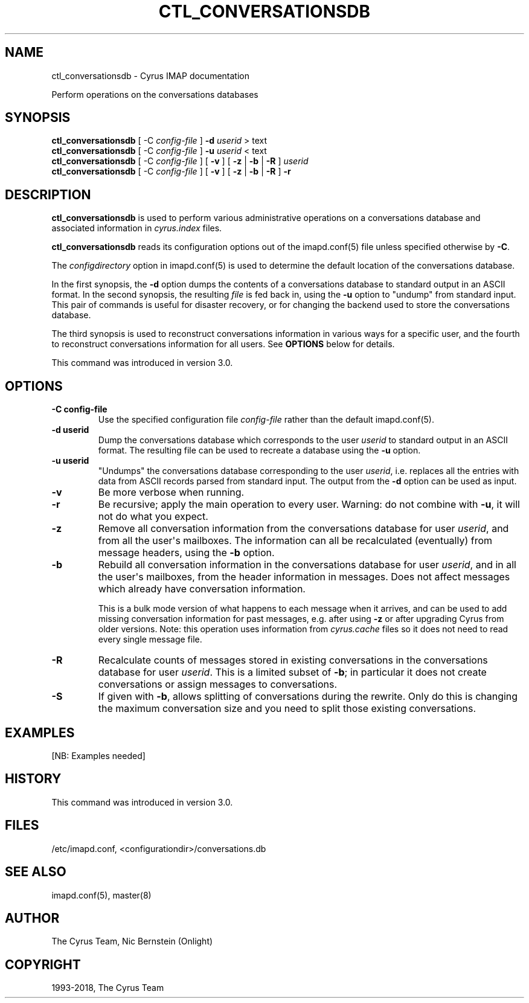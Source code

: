 .\" Man page generated from reStructuredText.
.
.TH "CTL_CONVERSATIONSDB" "8" "April 19, 2021" "3.4.0" "Cyrus IMAP"
.SH NAME
ctl_conversationsdb \- Cyrus IMAP documentation
.
.nr rst2man-indent-level 0
.
.de1 rstReportMargin
\\$1 \\n[an-margin]
level \\n[rst2man-indent-level]
level margin: \\n[rst2man-indent\\n[rst2man-indent-level]]
-
\\n[rst2man-indent0]
\\n[rst2man-indent1]
\\n[rst2man-indent2]
..
.de1 INDENT
.\" .rstReportMargin pre:
. RS \\$1
. nr rst2man-indent\\n[rst2man-indent-level] \\n[an-margin]
. nr rst2man-indent-level +1
.\" .rstReportMargin post:
..
.de UNINDENT
. RE
.\" indent \\n[an-margin]
.\" old: \\n[rst2man-indent\\n[rst2man-indent-level]]
.nr rst2man-indent-level -1
.\" new: \\n[rst2man-indent\\n[rst2man-indent-level]]
.in \\n[rst2man-indent\\n[rst2man-indent-level]]u
..
.sp
Perform operations on the conversations databases
.SH SYNOPSIS
.sp
.nf
\fBctl_conversationsdb\fP [ \-C \fIconfig\-file\fP ] \fB\-d\fP \fIuserid\fP > text
\fBctl_conversationsdb\fP [ \-C \fIconfig\-file\fP ] \fB\-u\fP \fIuserid\fP < text
\fBctl_conversationsdb\fP [ \-C \fIconfig\-file\fP ] [ \fB\-v\fP ] [ \fB\-z\fP | \fB\-b\fP | \fB\-R\fP ] \fIuserid\fP
\fBctl_conversationsdb\fP [ \-C \fIconfig\-file\fP ] [ \fB\-v\fP ] [ \fB\-z\fP | \fB\-b\fP | \fB\-R\fP ] \fB\-r\fP
.fi
.SH DESCRIPTION
.sp
\fBctl_conversationsdb\fP is used to perform various administrative
operations on a conversations database and associated information in
\fIcyrus.index\fP files.
.sp
\fBctl_conversationsdb\fP reads its configuration options out of the imapd.conf(5) file unless specified otherwise by \fB\-C\fP\&.
.sp
The \fIconfigdirectory\fP option in imapd.conf(5) is used to determine the default location of the conversations database.
.sp
In the first synopsis, the \fB\-d\fP option dumps the contents of a
conversations database to standard output in an ASCII format.  In the
second synopsis, the resulting \fIfile\fP is fed back in, using the
\fB\-u\fP option to "undump" from standard input.  This pair of commands
is useful for disaster recovery, or for changing the backend used to
store the conversations database.
.sp
The third synopsis is used to reconstruct conversations information
in various ways for a specific user, and the fourth to reconstruct
conversations information for all users.  See \fBOPTIONS\fP below for
details.
.sp
This command was introduced in version 3.0.
.SH OPTIONS
.INDENT 0.0
.TP
.B \-C config\-file
Use the specified configuration file \fIconfig\-file\fP rather than the default imapd.conf(5)\&.
.UNINDENT
.INDENT 0.0
.TP
.B \-d userid
Dump the conversations database which corresponds to the user \fIuserid\fP
to standard output in an ASCII format.  The resulting file can be
used to recreate a database using the \fB\-u\fP option.
.UNINDENT
.INDENT 0.0
.TP
.B \-u userid
"Undumps" the conversations database corresponding to the user \fIuserid\fP,
i.e. replaces all the entries with data from ASCII records parsed
from standard input.  The output from the \fB\-d\fP option can be used
as input.
.UNINDENT
.INDENT 0.0
.TP
.B \-v
Be more verbose when running.
.UNINDENT
.INDENT 0.0
.TP
.B \-r
Be recursive; apply the main operation to every user.  Warning: do
not combine with \fB\-u\fP, it will not do what you expect.
.UNINDENT
.INDENT 0.0
.TP
.B \-z
Remove all conversation information from the conversations database
for user \fIuserid\fP, and from all the user\(aqs mailboxes.  The
information can all be recalculated (eventually) from message
headers, using the \fB\-b\fP option.
.UNINDENT
.INDENT 0.0
.TP
.B \-b
Rebuild all conversation information in the conversations database
for user \fIuserid\fP, and in all the user\(aqs mailboxes, from the header
information in messages.  Does not affect messages which already
have conversation information.
.sp
This is a bulk mode version of what happens to each message when it
arrives, and can be used to add missing conversation information
for past messages, e.g. after using \fB\-z\fP or after upgrading
Cyrus from older versions.  Note: this operation uses information
from \fIcyrus.cache\fP files so it does not need to read every single
message file.
.UNINDENT
.INDENT 0.0
.TP
.B \-R
Recalculate counts of messages stored in existing conversations in
the conversations database for user \fIuserid\fP\&.  This is a limited
subset of \fB\-b\fP; in particular it does not create conversations or
assign messages to conversations.
.UNINDENT
.INDENT 0.0
.TP
.B \-S
If given with \fB\-b\fP, allows splitting of conversations during the
rewrite.   Only do this is changing the maximum conversation size
and you need to split those existing conversations.
.UNINDENT
.SH EXAMPLES
.sp
[NB: Examples needed]
.SH HISTORY
.sp
This command was introduced in version 3.0.
.SH FILES
.sp
/etc/imapd.conf, <configurationdir>/conversations.db
.SH SEE ALSO
.sp
imapd.conf(5), master(8)
.SH AUTHOR
The Cyrus Team, Nic Bernstein (Onlight)
.SH COPYRIGHT
1993-2018, The Cyrus Team
.\" Generated by docutils manpage writer.
.
